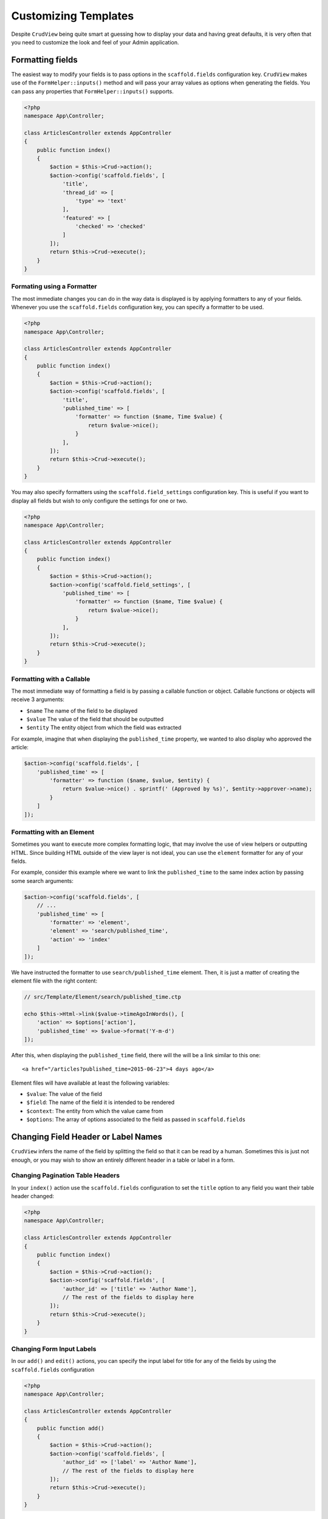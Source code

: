 Customizing Templates
=====================

Despite ``CrudView`` being quite smart at guessing how to display your data and
having great defaults, it is very often that you need to customize the look and
feel of your Admin application.


Formatting fields
-----------------

The easiest way to modify your fields is to pass options in the ``scaffold.fields``
configuration key. ``CrudView`` makes use of the ``FormHelper::inputs()`` method
and will pass your array values as options when generating the fields. You can
pass any properties that ``FormHelper::inputs()`` supports.

.. code-block:: php

    <?php
    namespace App\Controller;

    class ArticlesController extends AppController
    {
        public function index()
        {
            $action = $this->Crud->action();
            $action->config('scaffold.fields', [
                'title',
                'thread_id' => [
                    'type' => 'text'
                ],
                'featured' => [
                    'checked' => 'checked'
                ]
            ]);
            return $this->Crud->execute();
        }
    }

Formating using a Formatter
~~~~~~~~~~~~~~~~~~~~~~~~~~~~

The most immediate changes you can do in the way data is displayed is by
applying formatters to any of your fields. Whenever you use the
``scaffold.fields`` configuration key, you can specify a formatter to be used.

.. code-block:: php

    <?php
    namespace App\Controller;

    class ArticlesController extends AppController
    {
        public function index()
        {
            $action = $this->Crud->action();
            $action->config('scaffold.fields', [
                'title',
                'published_time' => [
                    'formatter' => function ($name, Time $value) {
                        return $value->nice();
                    }
                ],
            ]);
            return $this->Crud->execute();
        }
    }

You may also specify formatters using the ``scaffold.field_settings``
configuration key. This is useful if you want to display all fields but wish
to only configure the settings for one or two.

.. code-block:: php

    <?php
    namespace App\Controller;

    class ArticlesController extends AppController
    {
        public function index()
        {
            $action = $this->Crud->action();
            $action->config('scaffold.field_settings', [
                'published_time' => [
                    'formatter' => function ($name, Time $value) {
                        return $value->nice();
                    }
                ],
            ]);
            return $this->Crud->execute();
        }
    }

Formatting with a Callable
~~~~~~~~~~~~~~~~~~~~~~~~~~

The most immediate way of formatting a field is by passing a callable function
or object. Callable functions or objects will receive 3 arguments:

* ``$name`` The name of the field to be displayed
* ``$value`` The value of the field that should be outputted
* ``$entity`` The entity object from which the field was extracted

For example, imagine that when displaying the ``published_time`` property, we
wanted to also display who approved the article:

.. code-block:: php

    $action->config('scaffold.fields', [
        'published_time' => [
            'formatter' => function ($name, $value, $entity) {
                return $value->nice() . sprintf(' (Approved by %s)', $entity->approver->name);
            }
        ]
    ]);

Formatting with an Element
~~~~~~~~~~~~~~~~~~~~~~~~~~

Sometimes you want to execute more complex formatting logic, that may involve
the use of view helpers or outputting HTML. Since building HTML outside of the
view layer is not ideal, you can use the ``element`` formatter for any of your
fields.

For example, consider this example where we want to link the ``published_time``
to the same index action by passing some search arguments:

.. code-block:: php

    $action->config('scaffold.fields', [
        // ...
        'published_time' => [
            'formatter' => 'element',
            'element' => 'search/published_time',
            'action' => 'index'
        ]
    ]);

We have instructed the formatter to use ``search/published_time`` element. Then,
it is just a matter of creating the element file with the right content:

.. code-block:: php

    // src/Template/Element/search/published_time.ctp

    echo $this->Html->link($value->timeAgoInWords(), [
        'action' => $options['action'],
        'published_time' => $value->format('Y-m-d')
    ]);

After this, when displaying the ``published_time`` field, there will the will be
a link similar to this one::

  <a href="/articles?published_time=2015-06-23">4 days ago</a>

Element files will have available at least the following variables:

* ``$value``: The value of the field
* ``$field``: The name of the field it is intended to be rendered
* ``$context``: The entity from which the value came from
* ``$options``: The array of options associated to the field as passed in ``scaffold.fields``

Changing Field Header or Label Names
------------------------------------

``CrudView`` infers the name of the field by splitting the field so that it can
be read by a human. Sometimes this is just not enough, or you may wish to show
an entirely different header in a table or label in a form.

Changing Pagination Table Headers
~~~~~~~~~~~~~~~~~~~~~~~~~~~~~~~~~

In your ``index()`` action use the ``scaffold.fields`` configuration to set the
``title`` option to any field you want their table header changed:

.. code-block:: php

    <?php
    namespace App\Controller;

    class ArticlesController extends AppController
    {
        public function index()
        {
            $action = $this->Crud->action();
            $action->config('scaffold.fields', [
                'author_id' => ['title' => 'Author Name'],
                // The rest of the fields to display here
            ]);
            return $this->Crud->execute();
        }
    }

Changing Form Input Labels
~~~~~~~~~~~~~~~~~~~~~~~~~~

In our ``add()`` and ``edit()`` actions, you can specify the input label for
title for any of the fields by using the ``scaffold.fields`` configuration

.. code-block:: php

    <?php
    namespace App\Controller;

    class ArticlesController extends AppController
    {
        public function add()
        {
            $action = $this->Crud->action();
            $action->config('scaffold.fields', [
                'author_id' => ['label' => 'Author Name'],
                // The rest of the fields to display here
            ]);
            return $this->Crud->execute();
        }
    }

Disabling the Sidebar
---------------------

There are cases where you may wish to disable the sidebar. For instance, you
may be implementing crud-view for just a single table, or have all navigation
in your header. You can disable it using the ``scaffold.disable_sidebar``
configuration key:


.. code-block:: php

    <?php
    namespace App\Controller;

    class ArticlesController extends AppController
    {
        public function beforeFilter()
        {
            parent::beforeFilter();
            $action = $this->Crud->action();
            $action->config('scaffold.disable_sidebar', false);
        }
    }

Overriding Template Parts
-------------------------

All the ``CrudView`` templates are built from several elements that can be
overridden by creating them in your own ``src/Template/Element`` folder. The
following sections will list all the elements that can be overridden for each
type of action.

In general, if you want to override a template, it is a good idea to copy the
original implementation from
``vendor/friendsofcake/crud-view/src/Template/Element``
